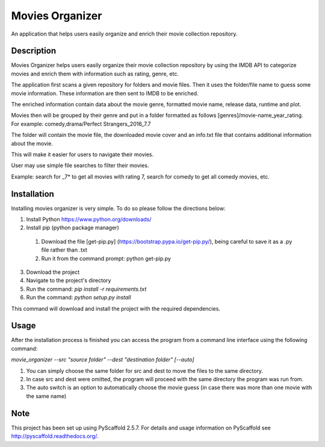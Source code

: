 ================
Movies Organizer
================


An application that helps users easily organize and enrich their movie collection repository.


Description
===========

Movies Organizer helps users easily organize their movie collection repository by using the IMDB API to categorize movies and enrich them with information such as rating, genre, etc.

The application first scans a given repository for folders and movie files.
Then it uses the folder/file name to guess some movie information.
These information are then sent to IMDB to be enriched.

The enriched information contain data about the movie genre, formatted movie name, release data, runtime and plot.

Movies then will be grouped by their genre and put in a folder formatted as follows [genres]/movie-name_year_rating.
For example: comedy,drama/Perfect Strangers_2016_7.7

The folder will contain the movie file, the downloaded movie cover and an info.txt file that contains additional information about the movie.

This will make it easier for users to navigate their movies.

User may use simple file searches to filter their movies.

Example:
search for _7* to get all movies with rating 7, search for comedy to get all comedy movies, etc.

Installation
============

Installing movies organizer is very simple.
To do so please follow the directions below:

1. Install Python https://www.python.org/downloads/
2. Install pip (python package manager)
  1. Download the file [get-pip.py] (https://bootstrap.pypa.io/get-pip.py/), being careful to save it as a .py file rather than .txt
  2. Run it from the command prompt: python get-pip.py
3. Download the project
4. Navigate to the project's directory
5. Run the command: `pip install -r requirements.txt`
6. Run the command: `python setup.py install`

This command will download and install the project with the required dependencies.

Usage
=====

After the installation process is finished you can access the program from a command line interface using the following command:

`movie_organizer --src "source folder" --dest "destination folder" [--auto]`

1. You can simply choose the same folder for src and dest to move the files to the same directory.
2. In case src and dest were omitted, the program will proceed with the same directory the program was run from.
3. The auto switch is an option to automatically choose the movie guess (in case there was more than one movie with the same name)

Note
====

This project has been set up using PyScaffold 2.5.7. For details and usage
information on PyScaffold see http://pyscaffold.readthedocs.org/.
